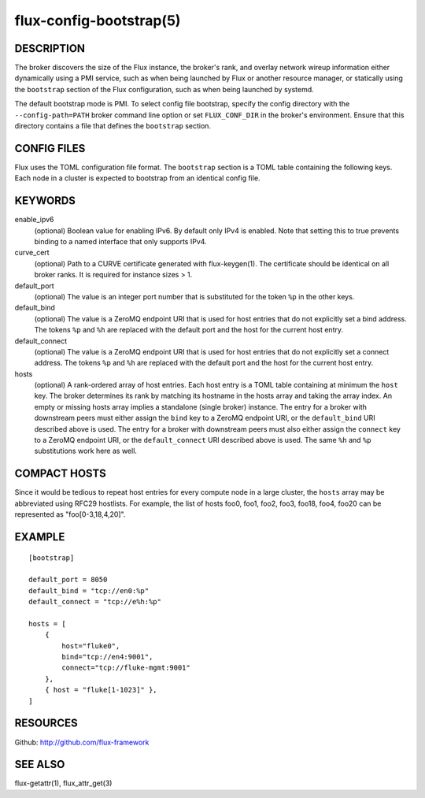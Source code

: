 ========================
flux-config-bootstrap(5)
========================


DESCRIPTION
===========

The broker discovers the size of the Flux instance, the broker's rank,
and overlay network wireup information either dynamically using a PMI
service, such as when being launched by Flux or another resource manager,
or statically using the ``bootstrap`` section of the Flux configuration,
such as when being launched by systemd.

The default bootstrap mode is PMI. To select config file bootstrap,
specify the config directory with the ``--config-path=PATH`` broker command
line option or set ``FLUX_CONF_DIR`` in the broker's environment. Ensure that
this directory contains a file that defines the ``bootstrap`` section.


CONFIG FILES
============

Flux uses the TOML configuration file format. The ``bootstrap`` section is
a TOML table containing the following keys. Each node in a cluster is
expected to bootstrap from an identical config file.


KEYWORDS
========

enable_ipv6
   (optional) Boolean value for enabling IPv6.  By default only IPv4 is
   enabled.  Note that setting this to true prevents binding to a named
   interface that only supports IPv4.

curve_cert
   (optional) Path to a CURVE certificate generated with flux-keygen(1).
   The certificate should be identical on all broker ranks.
   It is required for instance sizes > 1.

default_port
   (optional) The value is an integer port number that is substituted
   for the token ``%p`` in the other keys.

default_bind
   (optional) The value is a ZeroMQ endpoint URI that is used for host
   entries that do not explicitly set a bind address. The tokens
   ``%p`` and ``%h`` are replaced with the default port and the host
   for the current host entry.

default_connect
   (optional) The value is a ZeroMQ endpoint URI that is used for host
   entries that do not explicitly set a connect address. The tokens
   ``%p`` and ``%h`` are replaced with the default port and the host
   for the current host entry.

hosts
   (optional) A rank-ordered array of host entries. Each host entry is
   a TOML table containing at minimum the ``host`` key. The broker determines
   its rank by matching its hostname in the hosts array and taking the array
   index. An empty or missing hosts array implies a standalone (single
   broker) instance. The entry for a broker with downstream peers must
   either assign the ``bind`` key to a ZeroMQ endpoint URI, or the ``default_bind``
   URI described above is used. The entry for a broker with downstream peers
   must also either assign the ``connect`` key to a ZeroMQ endpoint URI, or
   the ``default_connect`` URI described above is used. The same ``%h`` and ``%p``
   substitutions work here as well.


COMPACT HOSTS
=============

Since it would be tedious to repeat host entries for every compute
node in a large cluster, the ``hosts`` array may be abbreviated using
RFC29 hostlists.  For example, the list of hosts foo0, foo1, foo2,
foo3, foo18, foo4, foo20 can be represented as "foo[0-3,18,4,20]".


EXAMPLE
=======

::

   [bootstrap]

   default_port = 8050
   default_bind = "tcp://en0:%p"
   default_connect = "tcp://e%h:%p"

   hosts = [
       {
           host="fluke0",
           bind="tcp://en4:9001",
           connect="tcp://fluke-mgmt:9001"
       },
       { host = "fluke[1-1023]" },
   ]


RESOURCES
=========

Github: http://github.com/flux-framework


SEE ALSO
========

flux-getattr(1), flux_attr_get(3)
